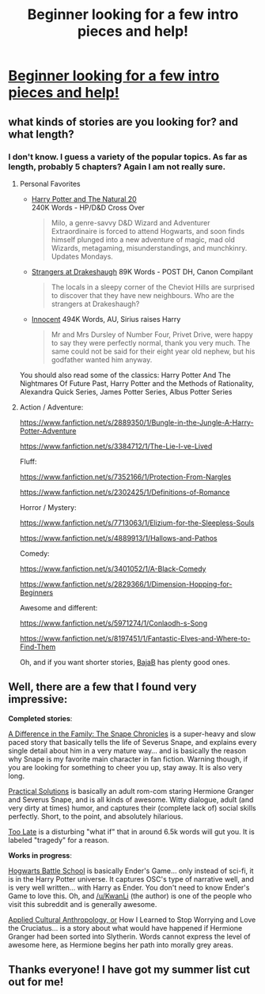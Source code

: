 #+TITLE: Beginner looking for a few intro pieces and help!

* [[http://begginerlookingforhelp][Beginner looking for a few intro pieces and help!]]
:PROPERTIES:
:Author: gracefultesla
:Score: 1
:DateUnix: 1404439061.0
:DateShort: 2014-Jul-04
:FlairText: Discussion
:END:

** what kinds of stories are you looking for? and what length?
:PROPERTIES:
:Author: pterry
:Score: 3
:DateUnix: 1404440922.0
:DateShort: 2014-Jul-04
:END:

*** I don't know. I guess a variety of the popular topics. As far as length, probably 5 chapters? Again I am not really sure.
:PROPERTIES:
:Author: gracefultesla
:Score: 1
:DateUnix: 1404453195.0
:DateShort: 2014-Jul-04
:END:

**** Personal Favorites

- [[https://www.fanfiction.net/s/8096183/1/Harry-Potter-and-the-Natural-20][Harry Potter and The Natural 20]]\\
  240K Words - HP/D&D Cross Over

  #+begin_quote
    Milo, a genre-savvy D&D Wizard and Adventurer Extraordinaire is forced to attend Hogwarts, and soon finds himself plunged into a new adventure of magic, mad old Wizards, metagaming, misunderstandings, and munchkinry. Updates Mondays.
  #+end_quote

- [[https://www.fanfiction.net/s/6331126/1/Strangers-at-Drakeshaugh][Strangers at Drakeshaugh]] 89K Words - POST DH, Canon Compilant

  #+begin_quote
    The locals in a sleepy corner of the Cheviot Hills are surprised to discover that they have new neighbours. Who are the strangers at Drakeshaugh?
  #+end_quote

- [[https://www.fanfiction.net/s/9469064/1/Innocent][Innocent]] 494K Words, AU, Sirius raises Harry

  #+begin_quote
    Mr and Mrs Dursley of Number Four, Privet Drive, were happy to say they were perfectly normal, thank you very much. The same could not be said for their eight year old nephew, but his godfather wanted him anyway.
  #+end_quote

You should also read some of the classics: Harry Potter And The Nightmares Of Future Past, Harry Potter and the Methods of Rationality, Alexandra Quick Series, James Potter Series, Albus Potter Series
:PROPERTIES:
:Author: Notosk
:Score: 1
:DateUnix: 1404461361.0
:DateShort: 2014-Jul-04
:END:


**** Action / Adventure:

[[https://www.fanfiction.net/s/2889350/1/Bungle-in-the-Jungle-A-Harry-Potter-Adventure]]

[[https://www.fanfiction.net/s/3384712/1/The-Lie-I-ve-Lived]]

Fluff:

[[https://www.fanfiction.net/s/7352166/1/Protection-From-Nargles]]

[[https://www.fanfiction.net/s/2302425/1/Definitions-of-Romance]]

Horror / Mystery:

[[https://www.fanfiction.net/s/7713063/1/Elizium-for-the-Sleepless-Souls]]

[[https://www.fanfiction.net/s/4889913/1/Hallows-and-Pathos]]

Comedy:

[[https://www.fanfiction.net/s/3401052/1/A-Black-Comedy]]

[[https://www.fanfiction.net/s/2829366/1/Dimension-Hopping-for-Beginners]]

Awesome and different:

[[https://www.fanfiction.net/s/5971274/1/Conlaodh-s-Song]]

[[https://www.fanfiction.net/s/8197451/1/Fantastic-Elves-and-Where-to-Find-Them]]

Oh, and if you want shorter stories, [[https://www.fanfiction.net/u/943028/BajaB][BajaB]] has plenty good ones.
:PROPERTIES:
:Author: deirox
:Score: 1
:DateUnix: 1404464473.0
:DateShort: 2014-Jul-04
:END:


** Well, there are a few that I found very impressive:

*Completed stories*:

[[https://www.fanfiction.net/s/7937889/1/A-Difference-in-the-Family-The-Snape-Chronicles][A Difference in the Family: The Snape Chronicles]] is a super-heavy and slow paced story that basically tells the life of Severus Snape, and explains every single detail about him in a very mature way... and is basically the reason why Snape is my favorite main character in fan fiction. Warning though, if you are looking for something to cheer you up, stay away. It is also very long.

[[http://www.fanfiction-junkies.de/efiction/viewstory.php?sid=2377][Practical Solutions]] is basically an adult rom-com staring Hermione Granger and Severus Snape, and is all kinds of awesome. Witty dialogue, adult (and very dirty at times) humor, and captures their (complete lack of) social skills perfectly. Short, to the point, and absolutely hilarious.

[[https://www.fanfiction.net/s/5785108/1/Too-Late][Too Late]] is a disturbing "what if" that in around 6.5k words will gut you. It is labeled "tragedy" for a reason.

*Works in progress*:

[[https://www.fanfiction.net/s/8379655/1/Hogwarts-Battle-School][Hogwarts Battle School]] is basically Ender's Game... only instead of sci-fi, it is in the Harry Potter universe. It captures OSC's type of narrative well, and is very well written... with Harry as Ender. You don't need to know Ender's Game to love this. Oh, and [[/u/KwanLi]] (the author) is one of the people who visit this subreddit and is generally awesome.

[[https://www.fanfiction.net/s/9238861/1/Applied-Cultural-Anthropology-or][Applied Cultural Anthropology, or]] How I Learned to Stop Worrying and Love the Cruciatus... is a story about what would have happened if Hermione Granger had been sorted into Slytherin. Words cannot express the level of awesome here, as Hermione begins her path into morally grey areas.
:PROPERTIES:
:Author: Teh_Warlus
:Score: 1
:DateUnix: 1404655087.0
:DateShort: 2014-Jul-06
:END:


** Thanks everyone! I have got my summer list cut out for me!
:PROPERTIES:
:Author: gracefultesla
:Score: 1
:DateUnix: 1404676394.0
:DateShort: 2014-Jul-07
:END:
